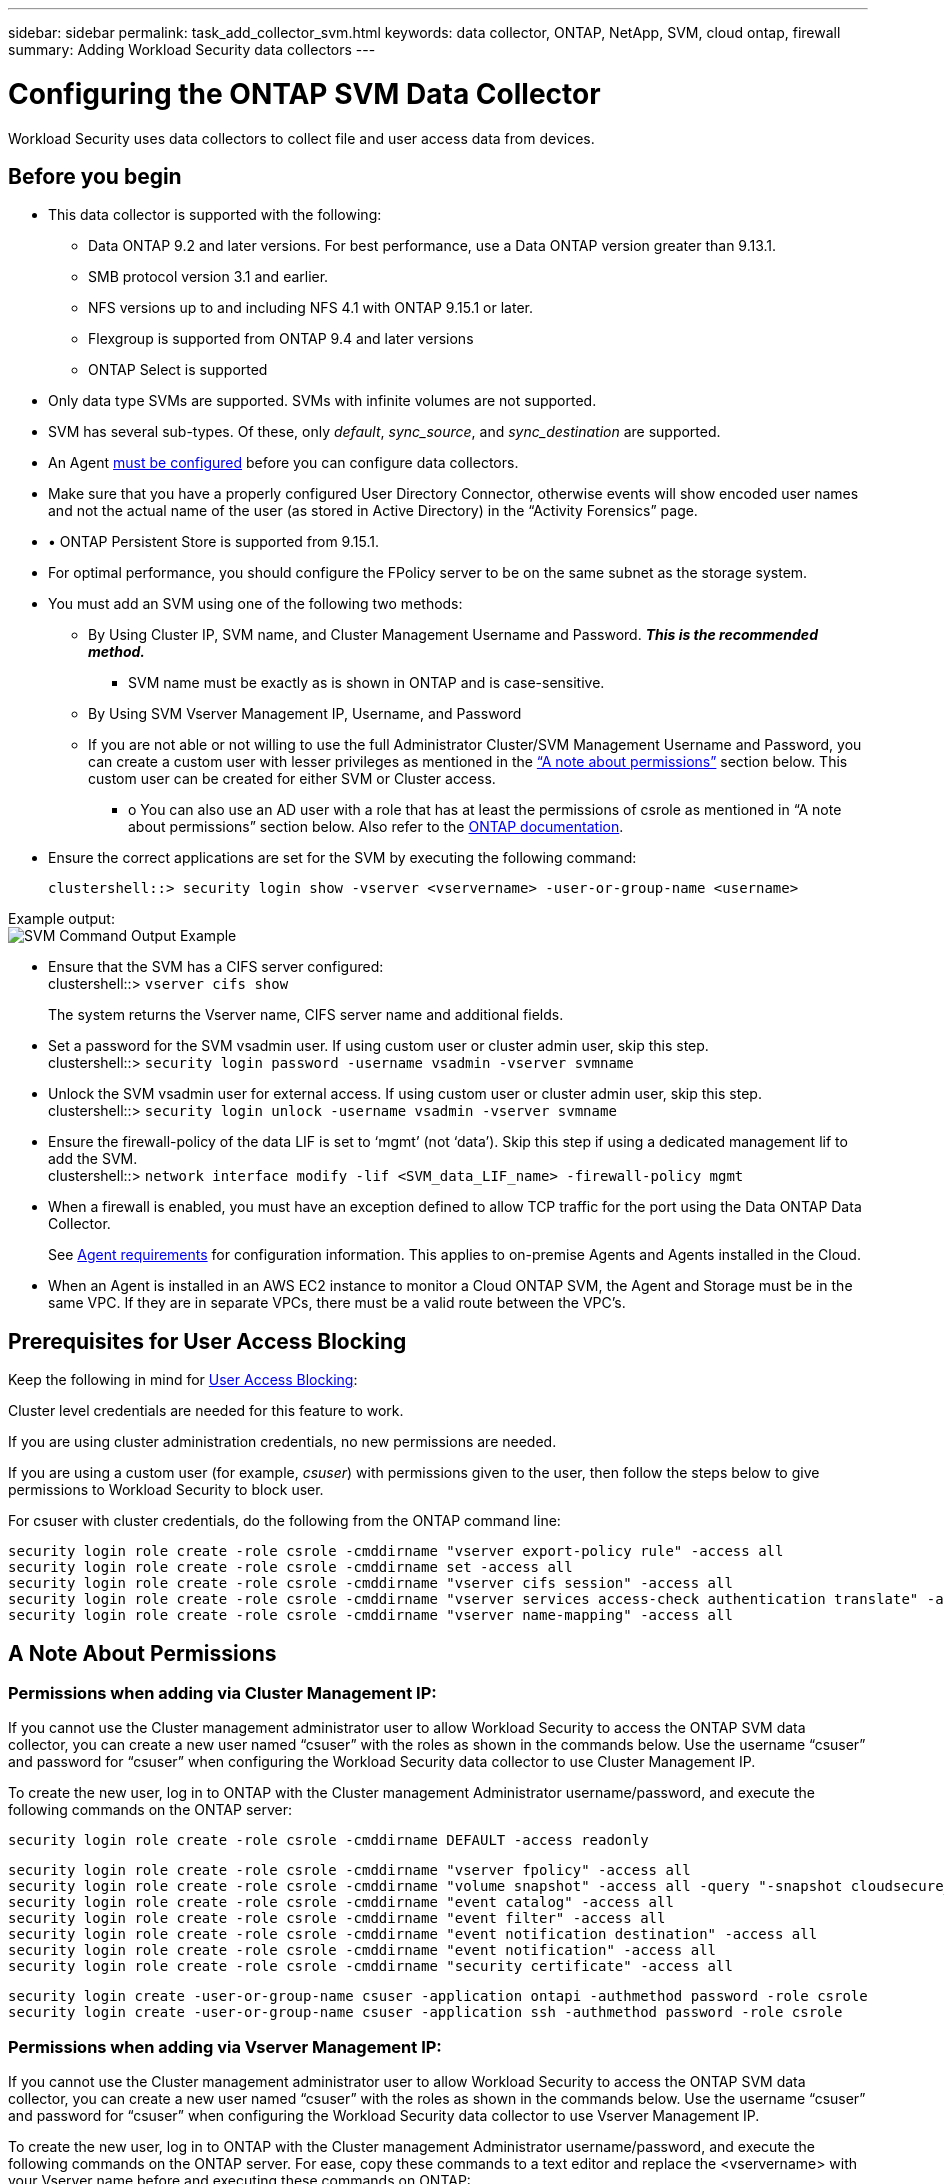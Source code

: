 ---
sidebar: sidebar
permalink: task_add_collector_svm.html
keywords:  data collector, ONTAP, NetApp, SVM, cloud ontap, firewall
summary: Adding Workload Security data collectors 
---

= Configuring the ONTAP SVM Data Collector 
:toc: macro
:hardbreaks:
:toclevels: 1
:nofooter:
:icons: font
:linkattrs:
:imagesdir: ./media/

[.lead]
Workload Security uses data collectors to collect file and user access data from devices. 

== Before you begin

* This data collector is supported with the following:
** Data ONTAP 9.2 and later versions. For best performance, use a Data ONTAP version greater than 9.13.1. 
** SMB protocol version 3.1 and earlier.  
** NFS versions up to and including NFS 4.1 with ONTAP 9.15.1 or later.
** Flexgroup is supported from ONTAP 9.4 and later versions
** ONTAP Select is supported

* Only data type SVMs are supported. SVMs with infinite volumes are not supported.

* SVM has several sub-types. Of these, only _default_, _sync_source_, and _sync_destination_ are supported.

* An Agent link:task_cs_add_agent.html[must be configured] before you can configure data collectors. 

* Make sure that you have a properly configured User Directory Connector, otherwise events will show encoded user names and not the actual name of the user (as stored in Active Directory) in the “Activity Forensics” page.

* •	ONTAP Persistent Store is supported from 9.15.1.

* For optimal performance, you should configure the FPolicy server to be on the same subnet as the storage system.

//* You need the SVM management IP address or the cluster IP, and username / password for login.

* You must add an SVM using one of the following two methods:
** By Using Cluster IP, SVM name, and Cluster Management Username and Password. *_This is the recommended method._*
*** SVM name must be exactly as is shown in ONTAP and is case-sensitive.
** By Using SVM Vserver Management IP, Username, and Password
** If you are not able or not willing to use the full Administrator Cluster/SVM Management Username and Password, you can create a custom user with lesser privileges as mentioned in the <<a-note-about-permissions,“A note about permissions”>> section below. This custom user can be created for either SVM or Cluster access.
*** o	You can also use an AD user with a role that has at least the permissions of csrole as mentioned in “A note about permissions” section below. Also refer to the link:https://docs.netapp.com/ontap-9/index.jsp?topic=%2Fcom.netapp.doc.pow-adm-auth-rbac%2FGUID-0DB65B04-71DB-43F4-9A0F-850C93C4896C.html[ONTAP documentation].

* Ensure the correct applications are set for the SVM by executing the following command:

 clustershell::> security login show -vserver <vservername> -user-or-group-name <username>   
 
Example output:
 image:cs_svm_sample_output.png[SVM Command Output Example]

 
* Ensure that the SVM has a CIFS server configured:
 clustershell::> `vserver cifs show`
+ 
The system returns the Vserver name, CIFS server name and additional fields.
 
* Set a password for the SVM vsadmin user. If using custom user or cluster admin user, skip this step.
 clustershell::> `security login password -username vsadmin -vserver svmname`

* Unlock the SVM vsadmin user for external access. If using custom user or cluster admin user, skip this step.
 clustershell::> `security login unlock -username vsadmin -vserver svmname`

* Ensure the firewall-policy of the data LIF is set to ‘mgmt’ (not ‘data’). Skip this step if using a dedicated management lif to add the SVM.
 clustershell::> `network interface modify -lif <SVM_data_LIF_name> -firewall-policy mgmt`

* When a firewall is enabled, you must have an exception defined to allow TCP traffic for the port using the Data ONTAP Data Collector. 
+
See link:concept_cs_agent_requirements.html[Agent requirements] for configuration information. This applies to on-premise Agents and Agents installed in the Cloud.  

* When an Agent is installed in an AWS EC2 instance to monitor a Cloud ONTAP SVM, the Agent and Storage must be in the same VPC. If they are in separate VPCs, there must be a valid route between the VPC’s.


== Prerequisites for User Access Blocking

Keep the following in mind for link:cs_restrict_user_access.html[User Access Blocking]:

Cluster level credentials are needed for this feature to work.

If you are using cluster administration credentials, no new permissions are needed.

If you are using a custom user (for example, _csuser_) with permissions given to the user, then follow the steps below to give permissions to Workload Security to block user.

For csuser with cluster credentials, do the following from the ONTAP command line:

 security login role create -role csrole -cmddirname "vserver export-policy rule" -access all
 security login role create -role csrole -cmddirname set -access all
 security login role create -role csrole -cmddirname "vserver cifs session" -access all
 security login role create -role csrole -cmddirname "vserver services access-check authentication translate" -access all
 security login role create -role csrole -cmddirname "vserver name-mapping" -access all


== A Note About Permissions

=== Permissions when adding via *Cluster Management IP*:

If you cannot use the Cluster management administrator user to allow Workload Security to access the ONTAP SVM data collector, you can create a new user named “csuser” with the roles as shown in the commands below. Use the username “csuser” and password for “csuser” when configuring the Workload Security data collector to use Cluster Management IP. 

To create the new user, log in to ONTAP with the Cluster management Administrator username/password, and execute the following commands on the ONTAP server:

 security login role create -role csrole -cmddirname DEFAULT -access readonly
 
 security login role create -role csrole -cmddirname "vserver fpolicy" -access all
 security login role create -role csrole -cmddirname "volume snapshot" -access all -query "-snapshot cloudsecure_*"
 security login role create -role csrole -cmddirname "event catalog" -access all
 security login role create -role csrole -cmddirname "event filter" -access all
 security login role create -role csrole -cmddirname "event notification destination" -access all
 security login role create -role csrole -cmddirname "event notification" -access all
 security login role create -role csrole -cmddirname "security certificate" -access all
 
 security login create -user-or-group-name csuser -application ontapi -authmethod password -role csrole
 security login create -user-or-group-name csuser -application ssh -authmethod password -role csrole


=== Permissions when adding via *Vserver Management IP*:

If you cannot use the Cluster management administrator user to allow Workload Security to access the ONTAP SVM data collector, you can create a new user named “csuser” with the roles as shown in the commands below. Use the username “csuser” and password for “csuser” when configuring the Workload Security data collector to use Vserver Management IP.

//If you cannot use the "vsadmin" user, since “vsadmin” has all the privileges, create a new user named “csuser” with the following roles as is shown in the command below. Use the username “csuser” and password for “csuser” for adding the Vserver via Vserver Mgmt IP in the ONTAP DataSource Addition UI.

To create the new user, log in to ONTAP with the Cluster management Administrator username/password, and execute the following commands on the ONTAP server. For ease, copy these commands to a text editor and replace the <vservername> with your Vserver name before and executing these commands on ONTAP:

 security login role create -vserver <vservername> -role csrole -cmddirname DEFAULT -access none
 
 security login role create -vserver <vservername> -role csrole -cmddirname "network interface" -access readonly
 security login role create -vserver <vservername> -role csrole -cmddirname version -access readonly
 security login role create -vserver <vservername> -role csrole -cmddirname volume -access readonly
 security login role create -vserver <vservername> -role csrole -cmddirname vserver -access readonly
 
 security login role create -vserver <vservername> -role csrole -cmddirname "vserver fpolicy" -access all
 security login role create -vserver <vservername> -role csrole -cmddirname "volume snapshot" -access all
 
 security login create -user-or-group-name csuser -application ontapi -authmethod password -role csrole -vserver <vservername>


=== Permissions for ONTAP Autonomous Ransomware Protection

If you are using cluster administration credentials, no new permissions are needed.

If you are using a custom user (for example, _csuser_) with permissions given to the user, then follow the steps below to give permissions to Workload Security to collect ARP related information from ONTAP.

For _csuser_ with cluster credentials, do the following from the ONTAP command line:

 security login rest-role create -role arwrole -api /api/storage/volumes -access readonly -vserver <cluster_name>
 security login rest-role create -api /api/security/anti-ransomware -access readonly  -role arwrole -vserver <cluster_name>
 security login create -user-or-group-name csuser -application http -authmethod password -role arwrole

For more information, read about link:concept_cs_integration_with_ontap_arp.html[Integration with ONTAP Autonomous Ransomware Protection]


=== Permissions for ONTAP Access Denied

If the Data Collector is added using cluster administration credentials, no new permissions are needed.

If the Collector is added using a custom user (for example, _csuser_) with permissions given to the user, follow the steps below to give Workload Security the necessary permission to register for Access Denied events with ONTAP.

For csuser with _cluster_ credentials, execute the following commands from the ONTAP command line. Note that _csrestrole_ is custom role and _csuser_ is ontap custom user.

----
 security login rest-role create -role csrestrole -api /api/protocols/fpolicy -access all -vserver <cluster_name>
 security login create -user-or-group-name csuser -application http -authmethod password -role csrestrole
----

For csuser with _SVM_ credentials, execute the following commands from the ONTAP command line:

----
 security login rest-role create -role csrestrole -api /api/protocols/fpolicy -access all -vserver <svm_name>
 security login create -user-or-group-name csuser -application http -authmethod password -role csrestrole -vserver <svm_name>
----

For more information, read about link:concept_ws_integration_with_ontap_access_denied.html[Integration with ONTAP Access Denied]


== Configure the data collector

.Steps for Configuration 

. Log in as Administrator or Account Owner to your Cloud Insights environment. 

. Click *Workload Security > Collectors > +Data Collectors* 
+
The system displays the available Data Collectors. 

. Hover over the *NetApp SVM tile and click *+Monitor*.  
+
The system displays the ONTAP SVM configuration page. Enter the required data for each field. 

[caption=]
.Configuration
[cols=2*, cols"50,50"]
[Options=header]
|===
|Field|Description
|Name |Unique name for the Data Collector
|Agent|Select a configured agent from the list.
|Connect via Management IP for:|Select either Cluster IP or SVM Management IP
|Cluster / SVM Management IP Address|The IP address for the cluster or the SVM, depending on your selection above.
|SVM Name|The Name of the SVM (this field is required when connecting via Cluster IP)
|Username|User name to access the SVM/Cluster
When adding via Cluster IP the options are:
1.	Cluster-admin 
2.	‘csuser’ 
3.	AD-user having similar role as csuser.
When adding via SVM IP the options are:
4.	vsadmin 
5.	‘csuser’ 
6.	AD-username having similar role as csuser.

|Password|Password for the above user name
|Filter Shares/Volumes|Choose whether to include or exclude Shares / Volumes from event collection
|Enter complete share names to exclude/include|Comma-separated list of shares to exclude or include (as appropriate) from event collection
|Enter complete volume names to exclude/include|Comma-separated list of volumes to exclude or include (as appropriate) from event collection
|Monitor Folder Access|When checked, enables events for folder access monitoring. Note that folder create/rename and delete will be monitored even without this option selected. Enabling this will increase the number of events monitored.
|Set ONTAP Send Buffer size|Sets the ONTAP Fpolicy send buffer size. If an ONTAP version prior to 9.8p7 is used and performance issue is seen, then the ONTAP send buffer size can be altered to get improved ONTAP performance. Contact NetApp Support if you do not see this option and wish to explore it. 

|===


.After you finish

* In the Installed Data Collectors page, use the options menu on the right of each collector to edit the data collector. You can restart the data collector or edit data collector configuration attributes. 





== Recommended Configuration for Metro Cluster

The following is recommended for Metro Cluster:

1.	Connect two data collectors, one to the source SVM and another to the destination SVM.
2.	The data collectors should be connected by _Cluster IP_. 
3.	At any moment of time, one data collector should be in running, another will be in error.
+
The current ‘running’ SVM’s data collector will show as _Running_. The current ‘stopped’ SVM’s
data collector will show as _Error_.

4.	Whenever there is a switchover, the state of the data collector will change from ‘running’ to ‘error’ and vice versa.
5.	It will take up to two minutes for the data collector to move from Error state to Running state.


== Service Policy

If using service policy from ONTAP version 9.9.1, in order to connect to the Data Source Collector, the _data-fpolicy-client_ service is required along with the data service _data-nfs_, and/or _data-cifs_.

Example:

 Testcluster-1::*> net int service-policy create -policy only_data_fpolicy -allowed-addresses 0.0.0.0/0 -vserver aniket_svm 
 -services data-cifs,data-nfs,data,-core,data-fpolicy-client
 (network interface service-policy create)
 
In versions of ONTAP prior to 9.9.1, _data-fpolicy-client_ need not be set.



== Play-Pause Data  Collector

2 new operations are now shown on kebab menu of collector (PAUSE and RESUME). 

If the Data Collector is in _Running_ state, you can Pause collection. Open the "three dots" menu for the collector and select PAUSE. While the collector is paused, no data is gathered from ONTAP, and no data is sent from the collector to ONTAP. This means no Fpolicy events will flow from ONTAP to the data collector, and from there to Cloud Insights. 

Note that if any new volumes, etc. are created on ONTAP while the collector is Paused, Workload Security won’t gather the data and those volumes, etc. will not be reflected in dashboards or tables.

Keep the following in mind:

* Snapshot purge won’t happen as per the settings configured on a paused collector. 
* EMS events (like ONTAP ARP) won’t be processed on a paused collector. This means if ONTAP identifies a ransomware attack, Cloud Insights Workload Security won’t be able to acquire that event.
* Health notifications emails will NOT be sent for a paused collector.
* Manual or Automatic actions (such as Snapshot or User Blocking) will not be supported on a paused collector.
* On agent or collector upgrades, agent VM restarts/reboots, or agent service restart, a paused collector will remain in _Paused_ state.
* If the data collector is in _Error_ state, the collector cannot be changed to _Paused_ state. The Pause button will be enabled only if the state of the collector is _Running_.
* If the agent is disconnected, the collector cannot be changed to _Paused_ state. The collector will go into _Stopped_ state and the Pause button will be disabled.


== Troubleshooting 

Known problems and their resolutions are described in the following table. 

In the case of an error, click on _more detail_ in the _Status_ column for detail about the error.

image:CS_Data_Collector_Error.png[Workload Security Collector Error More Detail Link]

[cols=2*, options="header", cols"30,70"]

|===
|Problem: | Resolution:

|Data Collector runs for some time and stops after a random time, failing with: "Error message: Connector is in error state. Service name: audit. Reason for failure: External fpolicy server overloaded."
|The event rate from ONTAP was much higher than what the Agent box can handle. Hence the connection got terminated.

Check the peak traffic in CloudSecure when the disconnection happened. This you can check from the *CloudSecure > Activity Forensics > All Activity* page.

If the peak aggregated traffic is higher than what the Agent Box can handle, then please refer to the Event Rate Checker page on how to size for Collector deployment in an Agent Box.

If the Agent was installed in the Agent box prior to 4 March 2021, run the following commands in the Agent box:

 echo 'net.core.rmem_max=8388608' >> /etc/sysctl.conf
 echo 'net.ipv4.tcp_rmem = 4096 2097152 8388608' >> /etc/sysctl.conf
 sysctl -p

Restart the collector from the UI after resizing.


|Collector reports Error Message: “No local IP address found on the connector that can reach the data interfaces of the SVM”.
|This is most likely due to a networking issue on the ONTAP side. Please follow these steps:

1. Ensure that there are no firewalls on the SVM data lif or the management lif which are blocking the connection from the SVM.

2. When adding an SVM via a cluster management IP, please ensure that the data lif and management lif of the SVM are pingable from the Agent VM. In case of issues, check the gateway, netmask and routes for the lif.

You can also try logging in to the cluster via ssh using the cluster management IP, and ping the Agent IP. Make sure that the agent IP is pingable:

_network ping -vserver <vserver name> -destination <Agent IP> -lif <Lif Name> -show-detail_

If not pingable, make sure the network settings in ONTAP are correct, so that the Agent machine is pingable.

3. If you have tried connecting via Cluster IP and it is not working, try connecting directly via SVM IP. Please see above for the steps to connect via SVM IP.

4. While adding the collector via SVM IP and vsadmin credentials, check if the SVM Lif has Data plus Mgmt role enabled. In this case ping to the SVM Lif will work, however SSH to the SVM Lif will not work.
If yes, create an SVM Mgmt Only Lif and try connecting via this SVM management only Lif.

5. If it is still not working, create a new SVM Lif and try connecting through that Lif. Make sure that the subnet mask is correctly set.

6. Advanced Debugging:
a)	Start a packet trace in ONTAP.
b)	Try to connect a data collector to the SVM from CloudSecure UI.
c)	Wait till the error appears. Stop the packet trace in ONTAP.
d)	Open the packet trace from ONTAP. It is available at this location

 _\https://<cluster_mgmt_ip>/spi/<clustername>/etc/log/packet_traces/_
 
e)	Make sure there is a SYN from ONTAP to the Agent box.
f)	If there is no SYN from ONTAP then it is an issue with firewall in ONTAP.
g)	Open the firewall in ONTAP, so that ONTAP is able to connect the agent box.

7. If it is still not working, please consult the networking team to make sure that no external firewall is blocking the connection from ONTAP to the Agent box.

8. Verify that port 7 is open.

9. If none of the above solves the issue, open a case with link:concept_requesting_support.html[Netapp Support] for further assistance.



|Message: "Failed to determine ONTAP type for [hostname: <IP Address>. Reason: Connection error to Storage System <IP Address>: Host is unreachable (Host unreachable)"
|1. Verify that the correct SVM IP Management address or Cluster Management IP has been provided.
2. SSH to the SVM or the Cluster to which you are intending to connect. Once you are connected ensure that the SVM or the Cluster name is correct.

|Error Message: "Connector is in error state. Service.name: audit. Reason for failure: External fpolicy server terminated."
|1. It is most likely that a firewall is blocking the necessary ports in the agent machine. Verify the port range 35000-55000/tcp is opened for the agent machine to connect from the SVM. Also ensure that there are no firewalls enabled from the ONTAP side blocking communication to the agent machine.

2. Type the following command in the Agent box and ensure that the port range is open.

_sudo iptables-save \| grep 3500*_

Sample output should look like:

_-A IN_public_allow -p tcp -m tcp --dport 35000 -m conntrack -ctstate NEW -j ACCEPT_

3. Login to SVM, enter the following commands and check that no firewall is set to block the communication with ONTAP.

_system services firewall show_
_system services firewall policy show_

link:https://docs.netapp.com/ontap-9/index.jsp?topic=%2Fcom.netapp.doc.dot-cm-nmg%2FGUID-969851BB-4302-4645-8DAC-1B059D81C5B2.html[Check firewall commands] on the ONTAP side.

4. SSH to the SVM/Cluster which you want to monitor. Ping the Agent box from the SVM data lif (with CIFS, NFS protocols support) and ensure that ping is working:

 _network ping -vserver <vserver name> -destination <Agent IP> -lif <Lif Name> -show-detail_

If not pingable, make sure the network settings in ONTAP are correct, so that the Agent machine is pingable.

5.If a single SVM is added twice added to a tenant via 2 data collectors, then this error will be shown. Delete one of the data collectors thru the UI. Then restart the other data collector thru the UI. Then the data collector will show “RUNNING” status and will start receiving events from SVM.

Basically, in a tenant, 1 SVM should be added only once, via 1 data collector. 1 SVM should not added twice via 2 data collectors.

6. In instances where the same SVM was added in two different Workload Security environments (tenants), the last one will always succeed. The second collector will configure fpolicy with its own IP address and kick out the first one. So the collector in the first one will stop receiving events and its "audit" service will enter into error state.
To prevent this, configure each SVM on a single environment.


7. This error may also occur if service policies are not configured correctly. With ONTAP 9.8 or later, in order to connect to the Data Source Collector, the data-fpolicy-client service is required along with the data service data-nfs, and/or data-cifs. Additionally, the data-fpolicy-client service must be associated with the data lif(s) for the monitored SVM.

|No events seen in activity page.
|1. Check if ONTAP collector is in “RUNNING” state. If yes, then ensure that some cifs events are being generated on the cifs client VMs by opening some files.

2. If no activities are seen, please login to the SVM and enter the following command. 
_<SVM>event log show -source fpolicy_ 
Please ensure that there are no errors related to fpolicy.

3. If no activities are seen, please login to the SVM. Enter the following command 
_<SVM>fpolicy show_
Check if the fpolicy policy named with prefix “cloudsecure_” has been set and status is “on”. If not set, then most likely the Agent is unable to execute the commands in the SVM. Please ensure all the prerequisites as described in the beginning of the page have been followed.

|SVM Data Collector is in error state and Errror message is “Agent failed to connect to the collector” 
|1. Most likely the Agent is overloaded and is unable to connect to the Data Source collectors. 
2. Check how many Data Source collectors are connected to the Agent. 
3. Also check the data flow rate in the “All Activity” page in the UI. 
4. If the number of activities per second is significantly high, install another Agent and move some of the Data Source Collectors to the new Agent.

|SVM Data Collector shows error message as "fpolicy.server.connectError: Node failed to establish a connection with the FPolicy server "12.195.15.146" ( reason: "Select Timed out")"
|Firewall is enabled in SVM/Cluster. So fpolicy engine is unable to connect to fpolicy server.
CLIs in ONTAP which can be used to get more information are:

event log show -source fpolicy which shows the error
event log show -source fpolicy -fields event,action,description which shows more details.

link:https://docs.netapp.com/ontap-9/index.jsp?topic=%2Fcom.netapp.doc.dot-cm-nmg%2FGUID-969851BB-4302-4645-8DAC-1B059D81C5B2.html[Check firewall commands] on the ONTAP side.

|Error Message: “Connector is in error state. Service name:audit. Reason for failure: No valid data interface (role: data,data protocols: NFS or CIFS or both, status: up) found on the SVM.”
|Ensure there is an operational interface (having role as data and data protocol as CIFS/NFS.


|The data collector goes into Error state and then goes into RUNNING state after some time, then back to Error again. This cycle repeats. 
|This typically happens in the following scenario:
1.	There are multiple data collectors added.
2.	The data collectors which show this kind of behavior will have 1 SVM added to these data collectors. Meaning 2 or more data collectors are connected to 1 SVM.
3.	Ensure 1 data collector connects to only 1 SVM. 
4.	Delete the other data collectors which are connected to the same SVM.

|Connector is in error state. Service name: audit. Reason for failure: Failed to configure (policy on SVM svmname. Reason: Invalid value specified for 'shares-to-include' element within 'fpolicy.policy.scope-modify: "Federal'
|The share names need to be given without any quotes. Edit the ONTAP SVM DSC configuration to correct the share names.

_Include and exclude shares_ is not intended for a long list of share names. Use filtering by volume instead if you have a large number of shares to include or exclude.

|There are existing fpolicies in the Cluster which are unused. What should be done with those prior to installation of Workload Security?
|It is recommended to delete all existing unused fpolicy settings even if they are in disconnected state. Workload Security will create fpolicy with the prefix "cloudsecure_". All other unused fpolicy configurations can be deleted.

CLI command to show fpolicy list:

_fpolicy show_

Steps to delete fpolicy configurations:

_fpolicy disable -vserver <svmname> -policy-name <policy_name>_
_fpolicy policy scope delete -vserver <svmname> -policy-name <policy_name>_
_fpolicy policy delete -vserver <svmname> -policy-name <policy_name>_
_fpolicy policy event delete -vserver <svmname> -event-name <event_list>_
_fpolicy policy external-engine delete -vserver <svmname> -engine-name <engine_name>_

|After enabling Workload Security, ONTAP performance is impacted: Latency becomes sporadically high, IOPs become sporadically low.
|While using ONTAP with Workload Security sometimes latency issues can be seen in ONTAP. There are a number of possible reasons for this as noted in the following: link:https://mysupport.netapp.com/site/bugs-online/product/ONTAP/BURT/1372994[1372994], https://mysupport.netapp.com/site/bugs-online/product/ONTAP/BURT/1415152[1415152], https://mysupport.netapp.com/site/bugs-online/product/ONTAP/BURT/1438207[1438207], https://mysupport.netapp.com/site/bugs-online/product/ONTAP/BURT/1479704[1479704], https://mysupport.netapp.com/site/bugs-online/product/ONTAP/BURT/1354659[1354659]. All of these issues are fixed in ONTAP 9.13.1 and later; it is strongly recommended to use one of these later versions.

|Data collector is in error, shows this error message.
“Error: Connector is in error state. Service name: audit. Reason for failure: Failed to configure policy on SVM svm_test. Reason: Missing value for zapi field: events. “
|Start with a new SVM with only NFS service configured.
Add an ONTAP SVM data collector in Workload Security. CIFS is configured as an allowed protocol for the SVM while adding the ONTAP SVM Data Collector in Workload Security. 
Wait until the Data collector in Workload Security shows an error.
Since the CIFS server is NOT configured on the SVM, this error as shown in the left is shown by Workload Security.
Edit the ONTAP SVM data collector and un-check CIFs as allowed protocol. Save the data collector. It will start running with only NFS protocol enabled.

|Data Collector shows the error message:
“Error: Failed to determine the health of the collector within 2 retries, try restarting the collector again (Error Code: AGENT008)”.
|1. On the Data Collectors page, scroll to the right of the data collector giving the error and click on the 3 dots menu. Select _Edit_.
Enter the password of the data collector again.
Save the data collector by pressing on the _Save_ button.
Data Collector will restart and the error should be resolved.

2. The Agent machine may not enough CPU or RAM headroom, that is why the DSCs are failing.
Please check the number of Data Collectors which are added to the Agent in the machine.
If it is more than 20, please increase the CPU and RAM capacity of the Agent machine.
Once the CPU and RAM is increased, the DSCs will get into Initializing and then to Running state automatically.
Look into the sizing guide on link:concept_cs_event_rate_checker.html[this page].

|The Data Collector is erroring out when SVM mode is selected.
|While connecting in SVM mode, If cluster management IP is used to connect instead of SVM management IP, then the connection will error out. Make sure that the correct SVM IP is used.

|===

If you are still experiencing problems, reach out to the support links mentioned in the *Help > Support* page.
